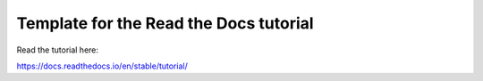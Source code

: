 Template for the Read the Docs tutorial
=======================================

Read the tutorial here:

https://docs.readthedocs.io/en/stable/tutorial/
